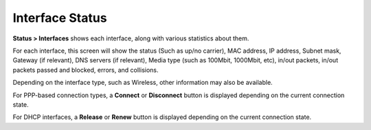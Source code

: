 Interface Status
================

**Status > Interfaces** shows each interface, along with various
statistics about them.

For each interface, this screen will show the status (Such as up/no
carrier), MAC address, IP address, Subnet mask, Gateway (if relevant),
DNS servers (if relevant), Media type (such as 100Mbit, 1000Mbit, etc),
in/out packets, in/out packets passed and blocked, errors, and
collisions.

Depending on the interface type, such as Wireless, other information may
also be available.

For PPP-based connection types, a **Connect** or **Disconnect** button
is displayed depending on the current connection state.

For DHCP interfaces, a **Release** or **Renew** button is displayed
depending on the current connection state.


